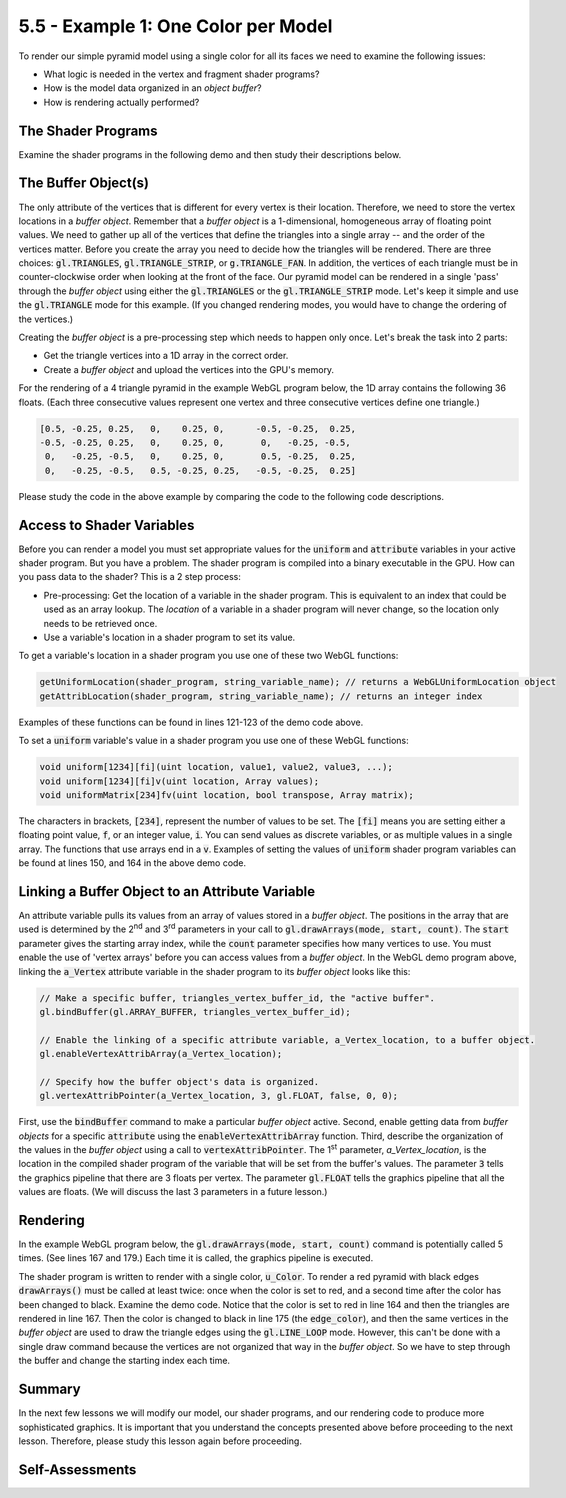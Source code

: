 ..  Copyright (C)  Wayne Brown
    Permission is granted to copy, distribute
    and/or modify this document under the terms of the GNU Free Documentation
    License, Version 1.3 or any later version published by the Free Software
    Foundation; with Invariant Sections being Forward, Prefaces, and
    Contributor List, no Front-Cover Texts, and no Back-Cover Texts.  A copy of
    the license is included in the section entitled "GNU Free Documentation
    License".

5.5 - Example 1: One Color per Model
::::::::::::::::::::::::::::::::::::

To render our simple pyramid model using a single color for all its
faces we need to examine the following issues:

* What logic is needed in the vertex and fragment shader programs?
* How is the model data organized in an *object buffer*?
* How is rendering actually performed?

The Shader Programs
-------------------

Examine the shader programs in the following demo and then study their
descriptions below.

.. webglinteractive:: W1
  :htmlprogram: _static/03_simple_pyramid/simple_pyramid.html
  :editlist: _static/shaders/uniform_color.vert, _static/shaders/uniform_color.frag
  :hideoutput:
  :width: 300
  :height: 300

.. tabbed:: program_descriptions

  .. tab:: Vertex Shader Comments

    +---------+--------------------------------------------------------------------------+
    + Line(s) + Description                                                              +
    +=========+==========================================================================+
    + 5-6     + The model will be rendered with the same transformation matrix for all   +
    +         + vertices. And all faces will be rendered with the same color. These are  +
    +         + :code:`uniform` values that will be set once before a rendering starts.  +
    +         + Notice the convention to start their names with a :code:`u_`. This will  +
    +         + help you track the types of your variables. (WebGL shaders could care    +
    +         + less what you name your variables. This convention is for you - the      +
    +         + programmer!)                                                             +
    +---------+--------------------------------------------------------------------------+
    + 5       + a :code:`mat4` is a 4x4 matrix; 16 floating point values.                +
    +---------+--------------------------------------------------------------------------+
    + 6       + a :code:`vec4` is a vector of 4 floating point values; in this case a    +
    +         + color defined as RGBA (red, green, blue, alpha).                         +
    +---------+--------------------------------------------------------------------------+
    + 8       + The vertices will change for every triangle that is rendered. Therefore  +
    +         + the variable, :code:`a_Vertex`, is an attribute variable. It will get    +
    +         + its values from a *buffer object*. A :code:`vec3` is an array of 3       +
    +         + floating point values; in this case an (x,y,z) location.                 +
    +---------+--------------------------------------------------------------------------+
    + 10-13   + The :code:`main()` function is always the entry point for a shader. This +
    +         + function will be executed once for each vertex in the model.             +
    +---------+--------------------------------------------------------------------------+
    + 12      + This shader executes a single command on each vertex. It is multiplying  +
    +         + a 4x4 matrix times a 4x1 vector using linear algebra matrix              +
    +         + multiplication. WebGL shaders have matrix math built-in! Notice that     +
    +         + the vertex has only three values (x,y,z) but 4 values are required for   +
    +         + the matrix multiplication. The vertex is converted to a 4-component      +
    +         + array, with the last component, the :code:`w` component, set to 1.0.     +
    +         + Note that the matrix is what allows the model to be rotated, positioned  +
    +         + in front of a virtual camera, and projected to a 2D image. Also note     +
    +         + that the value stored in the :code:`gl_Position` is the function's       +
    +         + output.                                                                  +
    +---------+--------------------------------------------------------------------------+

  .. tab:: Fragment Shader Comments

    +---------+--------------------------------------------------------------------------+
    + Line(s) + Description                                                              +
    +=========+==========================================================================+
    + 5       + The color of the pixels will be the same, so we have one :code:`uniform` +
    +         + value, :code:`u_Color`. Because the variable is global and has the same  +
    +         + name as a global *vertex shader* variable, the variable is linked to the +
    +         + *vertex shader*'s variable of the same name.                             +
    +---------+--------------------------------------------------------------------------+
    + 7-9     + The :code:`main()` function is always the entry point for a shader. This +
    +         + function will be executed once for each fragment of the rendered         +
    +         + primitive (either a point, line or triangle.)                            +
    +---------+--------------------------------------------------------------------------+
    + 8       + This shader executes a single command on each fragment. It is setting    +
    +         + the color of the fragment. The value stored in :code:`gl_FragColor`      +
    +         + is the function's output.                                                +
    +---------+--------------------------------------------------------------------------+

The Buffer Object(s)
--------------------

The only attribute of the vertices that is different for every vertex is their location.
Therefore, we need to store the vertex locations in a *buffer object*.
Remember that a *buffer object* is a 1-dimensional, homogeneous array of floating point values.
We need to gather up all of the vertices that define
the triangles into a single array -- and the order of the vertices matter.
Before you create the array you need to
decide how the triangles will be rendered. There are three choices:
:code:`gl.TRIANGLES`, :code:`gl.TRIANGLE_STRIP`, or :code:`g.TRIANGLE_FAN`.
In addition, the vertices of each triangle must be in counter-clockwise order
when looking at the front of the face. Our pyramid model can be rendered
in a single 'pass' through the *buffer object* using either the :code:`gl.TRIANGLES`
or the :code:`gl.TRIANGLE_STRIP` mode. Let's keep it simple and use the
:code:`gl.TRIANGLE` mode for this example. (If you changed rendering modes,
you would have to change the ordering of the vertices.)

Creating the *buffer object* is a pre-processing step which needs to happen
only once. Let's break the task into 2 parts:

* Get the triangle vertices into a 1D array in the correct order.
* Create a *buffer object* and upload the vertices into the GPU's memory.

For the rendering of a 4 triangle pyramid in the example WebGL program below,
the 1D array contains the following 36 floats. (Each three consecutive
values represent one vertex and three consecutive vertices define one triangle.)

.. Code-block:: JavaScript

  [0.5, -0.25, 0.25,   0,    0.25, 0,      -0.5, -0.25,  0.25,
  -0.5, -0.25, 0.25,   0,    0.25, 0,       0,   -0.25, -0.5,
   0,   -0.25, -0.5,   0,    0.25, 0,       0.5, -0.25,  0.25,
   0,   -0.25, -0.5,   0.5, -0.25, 0.25,   -0.5, -0.25,  0.25]

.. webglinteractive:: W2
  :htmlprogram: _static/03_simple_pyramid/simple_pyramid.html
  :editlist: _static/03_simple_pyramid/model_to_gpu.js, _static/03_simple_pyramid/simple_pyramid_scene.js
  :hideoutput:
  :width: 300
  :height: 300


Please study the code in the above example by comparing the code to
the following code descriptions.

.. tabbed:: program_descriptions_2

  .. tab:: model_to_gpu.js Comments

    +---------+--------------------------------------------------------------------------+
    + Line(s) + Description                                                              +
    +=========+==========================================================================+
    + 54-71   + The :code:`_createBufferObject` function does the following:             +
    +         +                                                                          +
    +         + #. Creates a new *buffer object*. (line 58)                              +
    +         + #. Makes the new *buffer object* be the "active buffer". (line 65)       +
    +         + #. Copies the model data into the *buffer object*. (line 68)             +
    +---------+--------------------------------------------------------------------------+
    + 76-99   + The constructor of the class does the following:                         +
    +         +                                                                          +
    +         + #. Creates a :code:`Float32Array` array to hold all the vertex values.   +
    +         +    (lines 80-82)                                                         +
    +         + #. Loops through all the triangles and then the 3 vertices of each       +
    +         +    triangle to fill the array. (lines 84-95)                             +
    +         + #. Calls :code:`_createBufferObject` to create the buffer and copy the   +
    +         +    array to the GPU's memory. (line 98)                                  +
    +---------+--------------------------------------------------------------------------+

  .. tab:: simple_pyramid_scene.js Comments

    +-------------+-------------------------------------------------------------------------------------------+
    + Line(s)     + Description                                                                               +
    +=============+===========================================================================================+
    + | 44-75     + | Constructor declarations.                                                               +
    + | 126-176   + | Constructor commands. (WebGL pre-processing commands).                                  +
    +-------------+-------------------------------------------------------------------------------------------+
    + | 148       + | Create the pyramid model.                                                               +
    + | 152       + | Pre-processing of the pyramid model to get its data into GPU object buffers.            +
    + | 155       + | Pre-processing of the pyramid model to get the location of shader variables in          +
    +             +   shader program that will be used to render the model.                                   +
    +-------------+-------------------------------------------------------------------------------------------+
    + | 159-172   + | Pre-processing of the axes models.                                                      +
    +-------------+-------------------------------------------------------------------------------------------+
    + | 78-100    + | The :code:`render` function creates a full rendering of the scene.                      +
    + | 91        + | Renders the pyramid.                                                                    +
    + | 96-98     + | Renders the global axes as three separate models.                                       +
    +-------------+-------------------------------------------------------------------------------------------+


Access to Shader Variables
--------------------------

Before you can render a model you must set appropriate values for the :code:`uniform`
and :code:`attribute` variables in your active shader program. But you have a problem.
The shader program is compiled into a binary executable in the GPU. How can you pass data
to the shader? This is a 2 step process:

* Pre-processing: Get the location of a variable in the shader program. This
  is equivalent to an index that could be used as an array lookup. The *location*
  of a variable in a shader program will never change, so the location only
  needs to be retrieved once.
* Use a variable's location in a shader program to set its value.

To get a variable's location in a shader program you use one of these two
WebGL functions:

.. Code-block:: JavaScript

  getUniformLocation(shader_program, string_variable_name); // returns a WebGLUniformLocation object
  getAttribLocation(shader_program, string_variable_name); // returns an integer index

Examples of these functions can be found in lines 121-123 of the demo code above.

To set a :code:`uniform` variable's value in a shader program you use one of these
WebGL functions:

.. Code-block:: JavaScript

  void uniform[1234][fi](uint location, value1, value2, value3, ...);
  void uniform[1234][fi]v(uint location, Array values);
  void uniformMatrix[234]fv(uint location, bool transpose, Array matrix);

The characters in brackets, :code:`[234]`, represent the number of values to be set.
The :code:`[fi]` means you are setting either a floating point value, :code:`f`, or an integer
value, :code:`i`. You can send values as discrete variables, or as multiple values
in a single array. The functions that use arrays end in a :code:`v`. Examples of setting
the values of :code:`uniform` shader program variables can be found at lines 150, and 164
in the above demo code.

Linking a Buffer Object to an Attribute Variable
------------------------------------------------

An attribute variable pulls its values from an array of values stored
in a *buffer object*. The positions in the array that are used
is determined by the 2\ :sup:`nd` and 3\ :sup:`rd` parameters in your call to
:code:`gl.drawArrays(mode, start, count)`. The :code:`start` parameter gives
the starting array index, while the :code:`count` parameter specifies how many
vertices to use. You must enable the use of 'vertex arrays' before you can
access values from a *buffer object*. In the WebGL demo program above, linking
the :code:`a_Vertex` attribute variable in the shader program to its *buffer object*
looks like this:

.. Code-block:: JavaScript

  // Make a specific buffer, triangles_vertex_buffer_id, the "active buffer".
  gl.bindBuffer(gl.ARRAY_BUFFER, triangles_vertex_buffer_id);

  // Enable the linking of a specific attribute variable, a_Vertex_location, to a buffer object.
  gl.enableVertexAttribArray(a_Vertex_location);

  // Specify how the buffer object's data is organized.
  gl.vertexAttribPointer(a_Vertex_location, 3, gl.FLOAT, false, 0, 0);

First, use the :code:`bindBuffer` command to make a particular *buffer object* active.
Second, enable getting data from *buffer objects* for a specific :code:`attribute`
using the :code:`enableVertexAttribArray` function. Third, describe the
organization of the values in the *buffer object* using a call to
:code:`vertexAttribPointer`.
The 1\ :sup:`st` parameter, *a_Vertex_location*, is the location in the compiled
shader program of the variable that will be set from the buffer's values. The
parameter :code:`3` tells the graphics pipeline that there are 3 floats per vertex.
The parameter :code:`gl.FLOAT` tells the graphics pipeline that all the values are floats.
(We will discuss the last 3 parameters in a future lesson.)

Rendering
---------

In the example WebGL program below, the :code:`gl.drawArrays(mode, start, count)` command
is potentially called 5 times. (See lines 167 and 179.) Each time it is called, the
graphics pipeline is executed.

The shader program is written to render with a single color, :code:`u_Color`.
To render a red pyramid with black edges :code:`drawArrays()` must be called at least
twice: once when the color is set to red, and a second time after the color
has been changed to black. Examine the demo code. Notice that the color
is set to red in line 164 and then the triangles are rendered in line 167.
Then the color is changed to black in line 175 (the :code:`edge_color`), and
then the same vertices in the *buffer object* are used to draw the triangle
edges using the :code:`gl.LINE_LOOP` mode. However, this can't be done with
a single draw command because the vertices are not organized that way
in the *buffer object*. So we have to step through the buffer and change
the starting index each time.

.. webglinteractive:: W3
  :htmlprogram: _static/03_simple_pyramid/simple_pyramid.html
  :editlist: _static/03_simple_pyramid/simple_model_render.js
  :hideoutput:
  :width: 300
  :height: 300

Summary
-------

In the next few lessons we will modify our model, our shader programs,
and our rendering code to produce more sophisticated graphics. It is important
that you understand the concepts presented above before proceeding to the
next lesson. Therefore, please study this lesson again before proceeding.

Self-Assessments
----------------

.. mchoice:: 5.5.1
  :random:
  :answer_a: Yes, but a separate execution of the graphics pipeline is required for each distinct color.
  :answer_b: Yes, a single execution of the graphics pipeline could render using different colors.
  :answer_c: No, the shader program only allows for a single color.
  :answer_d: No, the shader program is only ever executed once.
  :correct: a
  :feedback_a: Correct. The color can be set before each execution of the graphics pipeline.
  :feedback_b: Incorrect. For a single execution of the graphics pipeline, the color is a constant value.
  :feedback_c: Incorrect. The shader program allows for a single color during one graphics pipeline execution, but you can execute the graphics pipeline multiple times.
  :feedback_d: Incorrect. Actually, the graphics pipeline is typically executed at least one for each separate model.

  Using the :code:`uniform_color.vert` and :code:`uniform_color.frag` shaders as described in this lesson, is it
  possible to render models in different colors?

.. mchoice:: 5.5.2
  :random:
  :answer_a: It gets the location in a binary compiled shader program of the uniform variable named "x".
  :answer_b: It sets the value of the uniform variable called "x".
  :answer_c: It modifies the shader program to include a new uniform variable called "x".
  :answer_d: It changes the location of a variable in a shader program.
  :correct: a
  :feedback_a: Correct. The variable "a" can then be used to set the value of the uniform variable "x".
  :feedback_b: Incorrect. You set the value of a uniform variable using variants of the function uniform() and uniformMatrix().
  :feedback_c: Incorrect. You can't modify a compiled shader program.
  :feedback_d: Incorrect. You can't modify a compiled shader program.

  What does the following code do?

  .. Code-block:: Javascript

    a = getUniformLocation(my_shader_program, "x");

.. dragndrop:: 5.5.3
  :match_1: uniform|||Set from JavaScript code before the graphics pipeline is executed.
  :match_2: attribute|||Linked to an object buffer before the graphics pipeline is executed.

  Match each type of shader program variable with how it gets its values.

.. mchoice:: 5.5.4
  :random:
  :answer_a: uniform3f(location, value1, value2, value3);
  :answer_b: uniform4fv(location, my_array);
  :answer_c: uniform4i(location, value1, value2);
  :answer_d: uniform3fv(location, value1, value2, value3);
  :correct: a,b
  :feedback_a: Correct.
  :feedback_b: Correct. Assuming the variable "my_array" holds 4 floats.
  :feedback_c: Incorrect. The function is expecting 4 values, but the call only sends two.
  :feedback_d: Incorrect. The function is expecting a single array parameter that hold 3 values, not 3 separate values.

  Which of the following function calls are valid? (They are setting the value of a uniform variable in a shader program.) (Select all that apply.)


.. index:: shader programs, vertex shader, fragment shader, buffer object,
  accessing shader variables, linking attribute variables to buffer objects

